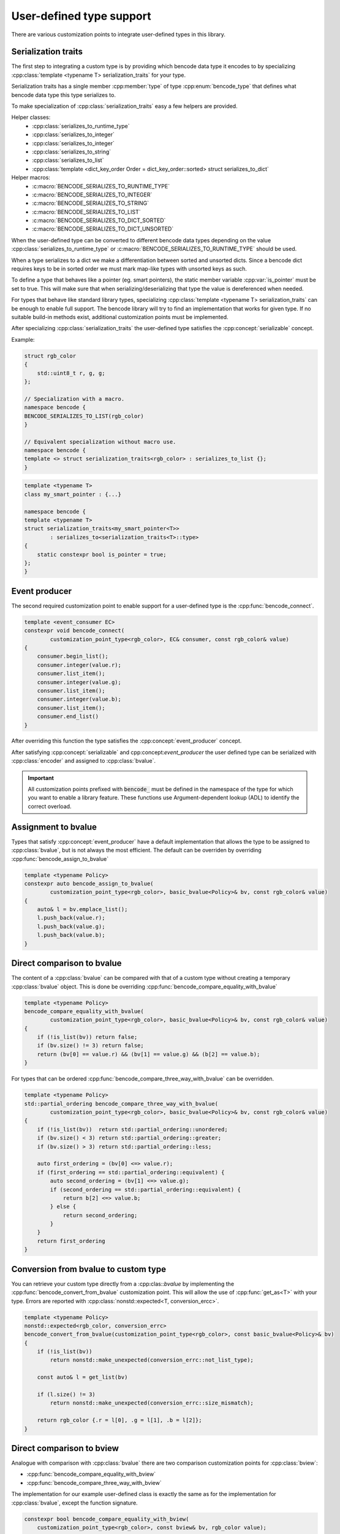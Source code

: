.. cpp:namespace:: bencode

.. _customization-points:

User-defined type support
=========================

There are various customization points to integrate user-defined types in this library.

Serialization traits
--------------------

The first step to integrating a custom type is by providing which bencode data type it encodes
to by specializing :cpp:class:`template <typename T> serialization_traits` for your type.

Serialization traits has a single member :cpp:member:`type` of type :cpp:enum:`bencode_type`
that defines what bencode data type this type serializes to.

To make specialization of :cpp:class:`serialization_traits` easy a few helpers are provided.

Helper classes:
    * :cpp:class:`serializes_to_runtime_type`
    * :cpp:class:`serializes_to_integer`
    * :cpp:class:`serializes_to_integer`
    * :cpp:class:`serializes_to_string`
    * :cpp:class:`serializes_to_list`
    * :cpp:class:`template <dict_key_order Order = dict_key_order::sorted> struct serializes_to_dict`

Helper macros:
    * :c:macro:`BENCODE_SERIALIZES_TO_RUNTIME_TYPE`
    * :c:macro:`BENCODE_SERIALIZES_TO_INTEGER`
    * :c:macro:`BENCODE_SERIALIZES_TO_STRING`
    * :c:macro:`BENCODE_SERIALIZES_TO_LIST`
    * :c:macro:`BENCODE_SERIALIZES_TO_DICT_SORTED`
    * :c:macro:`BENCODE_SERIALIZES_TO_DICT_UNSORTED`


When the user-defined type can be converted to different bencode data types depending on the value
:cpp:class:`serializes_to_runtime_type` or :c:macro:`BENCODE_SERIALIZES_TO_RUNTIME_TYPE` should be used.

When a type serializes to a dict we make a differentiation between sorted and
unsorted dicts. Since a bencode dict requires keys to be in sorted order we must mark
map-like types with unsorted keys as such.

To define a type that behaves like a pointer (eg. smart pointers), the static member variable
:cpp:var:`is_pointer` must be set to true.
This will make sure that when serializing/deserializing that type the value is dereferenced when needed.

For types that behave like standard library types, specializing
:cpp:class:`template <typename T> serialization_traits` can be enough to enable full support.
The bencode library will try to find an implementation that works for given type.
If no suitable build-in methods exist, additional customization points must be implemented.

After specializing :cpp:class:`serialization_traits` the user-defined type satisfies
the :cpp:concept:`serializable` concept.

Example:

.. code-block:: cpp

    struct rgb_color
    {
        std::uint8_t r, g, g;
    };

    // Specialization with a macro.
    namespace bencode {
    BENCODE_SERIALIZES_TO_LIST(rgb_color)
    }

    // Equivalent specialization without macro use.
    namespace bencode {
    template <> struct serialization_traits<rgb_color> : serializes_to_list {};
    }


.. code-block:: cpp

    template <typename T>
    class my_smart_pointer : {...}

    namespace bencode {
    template <typename T>
    struct serialization_traits<my_smart_pointer<T>>
            : serializes_to<serialization_traits<T>::type>
    {
        static constexpr bool is_pointer = true;
    };
    }

Event producer
--------------

The second required customization point to enable support for a user-defined type is
the :cpp:func:`bencode_connect`.

.. code-block:: cpp

    template <event_consumer EC>
    constexpr void bencode_connect(
            customization_point_type<rgb_color>, EC& consumer, const rgb_color& value)
    {
        consumer.begin_list();
        consumer.integer(value.r);
        consumer.list_item();
        consumer.integer(value.g);
        consumer.list_item();
        consumer.integer(value.b);
        consumer.list_item();
        consumer.end_list()
    }

After overriding this function the type satisfies the :cpp:concept:`event_producer` concept.

After satisfying :cpp:concept:`serializable` and cpp:concept:`event_producer` the user defined type
can be serialized with :cpp:class:`encoder` and assigned to :cpp:class:`bvalue`.

.. important::

    All customization points prefixed with :code:`bencode_` must be defined in the
    namespace of the type for which you want to enable a library feature.
    These functions use Argument-dependent lookup (ADL) to identify the correct overload.

Assignment to bvalue
--------------------

Types that satisfy :cpp:concept:`event_producer` have a default implementation
that allows the type to be assigned to :cpp:class:`bvalue`, but is not always the most efficient.
The default can be overriden by overriding :cpp:func:`bencode_assign_to_bvalue`

.. code-block:: cpp

    template <typename Policy>
    constexpr auto bencode_assign_to_bvalue(
            customization_point_type<rgb_color>, basic_bvalue<Policy>& bv, const rgb_color& value)
    {
        auto& l = bv.emplace_list();
        l.push_back(value.r);
        l.push_back(value.g);
        l.push_back(value.b);
    }

Direct comparison to bvalue
---------------------------

The content of a :cpp:class:`bvalue` can be compared with that of a custom type without
creating a temporary :cpp:class:`bvalue` object.
This is done be overriding :cpp:func:`bencode_compare_equality_with_bvalue`

.. code-block:: cpp

    template <typename Policy>
    bencode_compare_equality_with_bvalue(
            customization_point_type<rgb_color>, basic_bvalue<Policy>& bv, const rgb_color& value)
    {
        if (!is_list(bv)) return false;
        if (bv.size() != 3) return false;
        return (bv[0] == value.r) && (bv[1] == value.g) && (b[2] == value.b);
    }

For types that can be ordered :cpp:func:`bencode_compare_three_way_with_bvalue` can be overridden.

.. code-block:: cpp

    template <typename Policy>
    std::partial_ordering bencode_compare_three_way_with_bvalue(
            customization_point_type<rgb_color>, basic_bvalue<Policy>& bv, const rgb_color& value)
    {
        if (!is_list(bv))  return std::partial_ordering::unordered;
        if (bv.size() < 3) return std::partial_ordering::greater;
        if (bv.size() > 3) return std::partial_ordering::less;

        auto first_ordering = (bv[0] <=> value.r);
        if (first_ordering == std::partial_ordering::equivalent) {
            auto second_ordering = (bv[1] <=> value.g);
            if (second_ordering == std::partial_ordering::equivalent) {
                return b[2] <=> value.b;
            } else {
                return second_ordering;
            }
        }
        return first_ordering
    }

Conversion from bvalue to custom type
-------------------------------------

You can retrieve your custom type directly from a :cpp:clas::`bvalue`
by implementing the :cpp:func:`bencode_convert_from_bvalue` customization point.
This will allow the use of :cpp:func:`get_as<T>` with your type.
Errors are reported with :cpp:class:`nonstd::expected<T, conversion_ercc>`.

.. code-block:: cpp

    template <typename Policy>
    nonstd::expected<rgb_color, conversion_errc>
    bencode_convert_from_bvalue(customization_point_type<rgb_color>, const basic_bvalue<Policy>& bv)
    {
        if (!is_list(bv))
            return nonstd::make_unexpected(conversion_errc::not_list_type);

        const auto& l = get_list(bv)

        if (l.size() != 3)
            return nonstd::make_unexpected(conversion_errc::size_mismatch);

        return rgb_color {.r = l[0], .g = l[1], .b = l[2]};
    }

.. _customization-compare-to-bview:

Direct comparison to bview
--------------------------

Analogue with comparison with :cpp:class:`bvalue` there are two comparison customization points
for :cpp:class:`bview`:

* :cpp:func:`bencode_compare_equality_with_bview`
* :cpp:func:`bencode_compare_three_way_with_bview`

The implementation for our example user-defined class is exactly the same as for
the implementation for :cpp:class:`bvalue`, except the function signature.

.. code-block::

    constexpr bool bencode_compare_equality_with_bview(
        customization_point_type<rgb_color>, const bview& bv, rgb_color value);

    constexpr bool bencode_compare_three_way_with_bview(
        customization_point_type<rgb_color>, const bview& bv, rgb_color value);


.. _customization-convert-from-bview:

Conversion from bview to custom type
-------------------------------------

Similar to conversion from :cpp:class:`bvalue` there is a conversion from :cpp:class:`bview`
by implementing the :cpp:func:`bencode_convert_from_bview` customization point.

The implementation for our example user-defined class is exactly the same as for
the implementation for :cpp:class:`bvalue`, except the function signature.

.. code-block:: cpp

    nonstd::expected<rgb_color, conversion_errc>
    bencode_convert_from_bview(customization_for<rgb_color>, const bview& bv);

